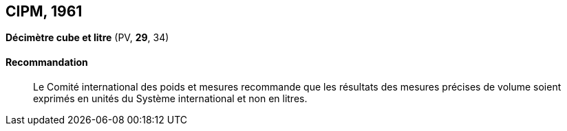 [[cipm1961]]
== CIPM, 1961

[[cipm1961litre]]
=== {blank}

[.variant-title,type=quoted]
*Décimètre cube et litre* (PV, *29*, 34)

==== Recommandation (((litre (stem:["unitsml(L)"] ou stem:["unitsml(l)"]))))
____

Le Comité international des poids et mesures recommande que les résultats des mesures
précises de volume soient exprimés en unités du Système international et non en litres.
____
